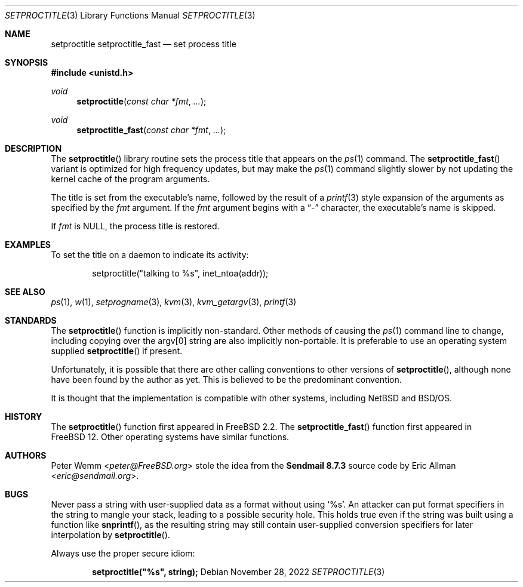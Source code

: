 .\" Copyright (c) 1995 Peter Wemm <peter@FreeBSD.org>
.\" All rights reserved.
.\"
.\" Redistribution and use in source and binary forms, with or without
.\" modification, is permitted provided that the following conditions
.\" are met:
.\" 1. Redistributions of source code must retain the above copyright
.\"    notice immediately at the beginning of the file, without modification,
.\"    this list of conditions, and the following disclaimer.
.\" 2. Redistributions in binary form must reproduce the above copyright
.\"    notice, this list of conditions and the following disclaimer in the
.\"    documentation and/or other materials provided with the distribution.
.\" 3. This work was done expressly for inclusion into FreeBSD.  Other use
.\"    is permitted provided this notation is included.
.\" 4. Absolutely no warranty of function or purpose is made by the author
.\"    Peter Wemm.
.\" 5. Modifications may be freely made to this file providing the above
.\"    conditions are met.
.\"
.\" $FreeBSD$
.\"
.\" The following requests are required for all man pages.
.Dd November 28, 2022
.Dt SETPROCTITLE 3
.Os
.Sh NAME
.Nm setproctitle
.Nm setproctitle_fast
.Nd set process title
.Sh SYNOPSIS
.In unistd.h
.Ft void
.Fn setproctitle "const char *fmt" "..."
.Ft void
.Fn setproctitle_fast "const char *fmt" "..."
.Sh DESCRIPTION
The
.Fn setproctitle
library routine sets the process title that appears on the
.Xr ps 1
command.
The
.Fn setproctitle_fast
variant is optimized for high frequency updates, but may make the
.Xr ps 1
command slightly slower by not updating the kernel cache of the program
arguments.
.Pp
The title is set from the executable's name, followed by the
result of a
.Xr printf 3
style expansion of the arguments as specified by the
.Va fmt
argument.
If the
.Va fmt
argument begins with a
.Dq -
character, the executable's name is skipped.
.Pp
If
.Va fmt
is NULL, the process title is restored.
.Sh EXAMPLES
To set the title on a daemon to indicate its activity:
.Bd -literal -offset indent
setproctitle("talking to %s", inet_ntoa(addr));
.Ed
.Sh SEE ALSO
.Xr ps 1 ,
.Xr w 1 ,
.Xr setprogname 3 ,
.Xr kvm 3 ,
.Xr kvm_getargv 3 ,
.Xr printf 3
.Sh STANDARDS
The
.Fn setproctitle
function
is implicitly non-standard.
Other methods of causing the
.Xr ps 1
command line to change, including copying over the argv[0] string are
also implicitly non-portable.
It is preferable to use an operating system
supplied
.Fn setproctitle
if present.
.Pp
Unfortunately, it is possible that there are other calling conventions
to other versions of
.Fn setproctitle ,
although none have been found by the author as yet.
This is believed to be
the predominant convention.
.Pp
It is thought that the implementation is compatible with other systems,
including
.Nx
and
.Bsx .
.Sh HISTORY
The
.Fn setproctitle
function
first appeared in
.Fx 2.2 .
The
.Fn setproctitle_fast
function first appeared in
.Fx 12 .
Other operating systems have
similar functions.
.Sh AUTHORS
.An -nosplit
.An Peter Wemm Aq Mt peter@FreeBSD.org
stole the idea from the
.Sy "Sendmail 8.7.3"
source code by
.An Eric Allman Aq Mt eric@sendmail.org .
.Sh BUGS
Never pass a string with user-supplied data as a format without using
.Ql %s .
An attacker can put format specifiers in the string to mangle your stack,
leading to a possible security hole.
This holds true even if the string was built using a function like
.Fn snprintf ,
as the resulting string may still contain user-supplied conversion specifiers
for later interpolation by
.Fn setproctitle .
.Pp
Always use the proper secure idiom:
.Pp
.Dl setproctitle("%s", string);
